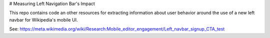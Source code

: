 # Measuring Left Navigation Bar's Impact

This repo contains code an other resources for extracting information about user behavior around the use of a new left navbar for Wikipedia's mobile UI.

See:
https://meta.wikimedia.org/wiki/Research:Mobile_editor_engagement/Left_navbar_signup_CTA_test